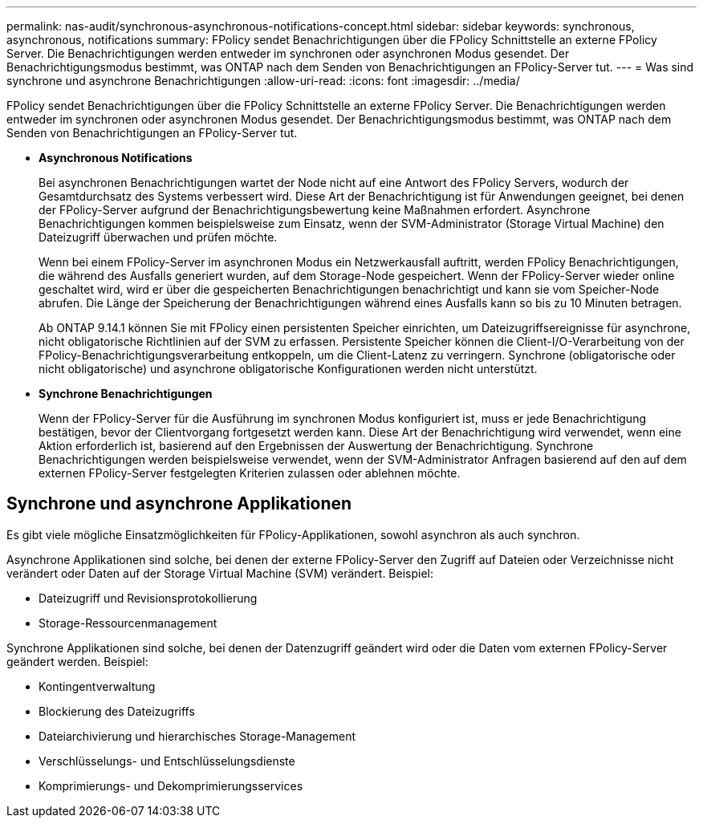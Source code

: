 ---
permalink: nas-audit/synchronous-asynchronous-notifications-concept.html 
sidebar: sidebar 
keywords: synchronous, asynchronous, notifications 
summary: FPolicy sendet Benachrichtigungen über die FPolicy Schnittstelle an externe FPolicy Server. Die Benachrichtigungen werden entweder im synchronen oder asynchronen Modus gesendet. Der Benachrichtigungsmodus bestimmt, was ONTAP nach dem Senden von Benachrichtigungen an FPolicy-Server tut. 
---
= Was sind synchrone und asynchrone Benachrichtigungen
:allow-uri-read: 
:icons: font
:imagesdir: ../media/


[role="lead"]
FPolicy sendet Benachrichtigungen über die FPolicy Schnittstelle an externe FPolicy Server. Die Benachrichtigungen werden entweder im synchronen oder asynchronen Modus gesendet. Der Benachrichtigungsmodus bestimmt, was ONTAP nach dem Senden von Benachrichtigungen an FPolicy-Server tut.

* *Asynchronous Notifications*
+
Bei asynchronen Benachrichtigungen wartet der Node nicht auf eine Antwort des FPolicy Servers, wodurch der Gesamtdurchsatz des Systems verbessert wird. Diese Art der Benachrichtigung ist für Anwendungen geeignet, bei denen der FPolicy-Server aufgrund der Benachrichtigungsbewertung keine Maßnahmen erfordert. Asynchrone Benachrichtigungen kommen beispielsweise zum Einsatz, wenn der SVM-Administrator (Storage Virtual Machine) den Dateizugriff überwachen und prüfen möchte.

+
Wenn bei einem FPolicy-Server im asynchronen Modus ein Netzwerkausfall auftritt, werden FPolicy Benachrichtigungen, die während des Ausfalls generiert wurden, auf dem Storage-Node gespeichert. Wenn der FPolicy-Server wieder online geschaltet wird, wird er über die gespeicherten Benachrichtigungen benachrichtigt und kann sie vom Speicher-Node abrufen. Die Länge der Speicherung der Benachrichtigungen während eines Ausfalls kann so bis zu 10 Minuten betragen.

+
Ab ONTAP 9.14.1 können Sie mit FPolicy einen persistenten Speicher einrichten, um Dateizugriffsereignisse für asynchrone, nicht obligatorische Richtlinien auf der SVM zu erfassen. Persistente Speicher können die Client-I/O-Verarbeitung von der FPolicy-Benachrichtigungsverarbeitung entkoppeln, um die Client-Latenz zu verringern. Synchrone (obligatorische oder nicht obligatorische) und asynchrone obligatorische Konfigurationen werden nicht unterstützt.

* *Synchrone Benachrichtigungen*
+
Wenn der FPolicy-Server für die Ausführung im synchronen Modus konfiguriert ist, muss er jede Benachrichtigung bestätigen, bevor der Clientvorgang fortgesetzt werden kann. Diese Art der Benachrichtigung wird verwendet, wenn eine Aktion erforderlich ist, basierend auf den Ergebnissen der Auswertung der Benachrichtigung. Synchrone Benachrichtigungen werden beispielsweise verwendet, wenn der SVM-Administrator Anfragen basierend auf den auf dem externen FPolicy-Server festgelegten Kriterien zulassen oder ablehnen möchte.





== Synchrone und asynchrone Applikationen

Es gibt viele mögliche Einsatzmöglichkeiten für FPolicy-Applikationen, sowohl asynchron als auch synchron.

Asynchrone Applikationen sind solche, bei denen der externe FPolicy-Server den Zugriff auf Dateien oder Verzeichnisse nicht verändert oder Daten auf der Storage Virtual Machine (SVM) verändert. Beispiel:

* Dateizugriff und Revisionsprotokollierung
* Storage-Ressourcenmanagement


Synchrone Applikationen sind solche, bei denen der Datenzugriff geändert wird oder die Daten vom externen FPolicy-Server geändert werden. Beispiel:

* Kontingentverwaltung
* Blockierung des Dateizugriffs
* Dateiarchivierung und hierarchisches Storage-Management
* Verschlüsselungs- und Entschlüsselungsdienste
* Komprimierungs- und Dekomprimierungsservices

